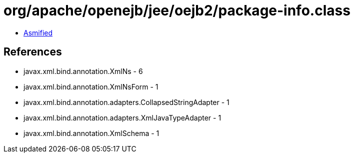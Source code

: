 = org/apache/openejb/jee/oejb2/package-info.class

 - link:package-info-asmified.java[Asmified]

== References

 - javax.xml.bind.annotation.XmlNs - 6
 - javax.xml.bind.annotation.XmlNsForm - 1
 - javax.xml.bind.annotation.adapters.CollapsedStringAdapter - 1
 - javax.xml.bind.annotation.adapters.XmlJavaTypeAdapter - 1
 - javax.xml.bind.annotation.XmlSchema - 1
